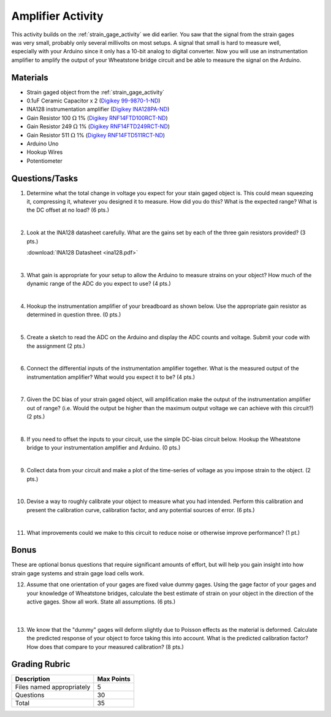 .. _amplifier_activity:

Amplifier Activity
==================

.. figure:: ./images/amplifier_activity.png
   :align: right
   :scale: 35 %

This activity builds on the :ref:`strain_gage_activity` we did earlier. You saw
that the signal from the strain gages was very small, probably only several
millivolts on most setups. A signal that small is hard to measure well,
especially with your Arduino since it only has a 10-bit analog to digital
converter. Now you will use an instrumentation amplifier to amplify the output
of your Wheatstone bridge circuit and be able to measure the signal on the
Arduino.

Materials
---------
* Strain gaged object from the :ref:`strain_gage_activity`
* 0.1uF Ceramic Capacitor x 2 (`Digikey 99-9870-1-ND <http://www.digikey.com/product-detail/en/kemet/C320C104K5R5TA7301/399-9870-1-ND/3726092>`_)
* INA128 instrumentation amplifier (`Digikey INA128PA-ND <http://www.digikey.com/product-detail/en/texas-instruments/INA128PA/INA128PA-ND/300996>`_)
* Gain Resistor 100 :math:`\Omega` 1% (`Digikey RNF14FTD100RCT-ND <http://www.digikey.com/product-detail/en/stackpole-electronics-inc/RNF14FTD100R/RNF14FTD100RCT-ND/1974980>`_)
* Gain Resistor 249 :math:`\Omega` 1% (`Digikey RNF14FTD249RCT-ND <http://www.digikey.com/product-detail/en/stackpole-electronics-inc/RNF14FTD249R/RNF14FTD249RCT-ND/1974990>`_)
* Gain Resistor 511 :math:`\Omega` 1% (`Digikey RNF14FTD511RCT-ND <http://www.digikey.com/product-detail/en/stackpole-electronics-inc/RNF14FTD511R/RNF14FTD511RCT-ND/1975006>`_)
* Arduino Uno
* Hookup Wires
* Potentiometer



Questions/Tasks
---------------
1. Determine what the total change in voltage you expect for your stain gaged
   object is. This could mean squeezing it, compressing it, whatever you designed
   it to measure. How did you do this? What is the expected range? What is the
   DC offset at no load? (6 pts.)

   |

2. Look at the INA128 datasheet carefully. What are the gains set by each of the
   three gain resistors provided? (3 pts.)

   :download:`INA128 Datasheet <ina128.pdf>`

   |

3. What gain is appropriate for your setup to allow the Arduino to measure strains
   on your object? How much of the dynamic range of the ADC do you expect to use?
   (4 pts.)

   |

4. Hookup the instrumentation amplifier of your breadboard as shown below. Use
   the appropriate gain resistor as determined in question three. (0 pts.)

   |

5. Create a sketch to read the ADC on the Arduino and display the ADC counts
   and voltage. Submit your code with the assignment (2 pts.)

   |

6. Connect the differential inputs of the instrumentation amplifier together.
   What is the measured output of the instrumentation amplifier? What would you
   expect it to be? (4 pts.)

   |

7. Given the DC bias of your strain gaged object, will amplification make the
   output of the instrumentation amplifier out of range? (i.e. Would the output
   be higher than the maximum output voltage we can achieve with this circuit?)
   (2 pts.)

   |

8. If you need to offset the inputs to your circuit, use the simple DC-bias
   circuit below. Hookup the Wheatstone bridge to your instrumentation amplifier
   and Arduino. (0 pts.)

   |

9. Collect data from your circuit and make a plot of the time-series of voltage
   as you impose strain to the object. (2 pts.)

   |

10. Devise a way to roughly calibrate your object to measure what you had
    intended. Perform this calibration and present the calibration curve,
    calibration factor, and any potential sources of error. (6 pts.)

|

11. What improvements could we make to this circuit to reduce noise or otherwise
    improve performance? (1 pt.)

Bonus
-----
These are optional bonus questions that require significant amounts of effort,
but will help you gain insight into how strain gage systems and strain gage
load cells work.

12. Assume that one orientation of your gages are fixed value dummy gages. Using
    the gage factor of your gages and your knowledge of Wheatstone bridges,
    calculate the best estimate of strain on your object in the direction of
    the active gages. Show all work. State all assumptions. (6 pts.)

   |

13. We know that the "dummy" gages will deform slightly due to Poisson effects
    as the material is deformed. Calculate the predicted response of your object
    to force taking this into account. What is the predicted calibration factor?
    How does that compare to your measured calibration? (8 pts.)

Grading Rubric
--------------

============================== ==========
Description                    Max Points
============================== ==========
Files named appropriately      5
Questions                      30
Total                          35
============================== ==========
